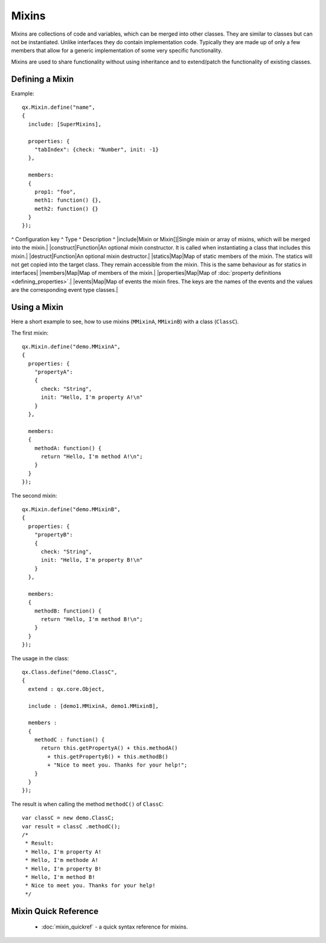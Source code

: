 .. _pages/mixins#mixins:

Mixins
******

Mixins are collections of code and variables, which can be merged into
other classes. They are similar to classes but can not be instantiated. Unlike interfaces they do contain implementation code. Typically they are made up of only a few members that allow for a generic implementation of some very specific functionality.

Mixins are used to share functionality without using inheritance and to extend/patch the functionality of existing classes. 

.. _pages/mixins#defining_a_mixin:

Defining a Mixin
================

Example:

::

    qx.Mixin.define("name",
    {
      include: [SuperMixins],

      properties: {
        "tabIndex": {check: "Number", init: -1}
      },

      members:
      {
        prop1: "foo",
        meth1: function() {},
        meth2: function() {}
      }
    });

^ Configuration key ^ Type ^ Description ^
|include|Mixin or Mixin[]|Single mixin or array of mixins, which will be merged into the mixin.|
|construct|Function|An optional mixin constructor. It is called when instantiating a class that includes this mixin.|
|destruct|Function|An optional mixin destructor.|
|statics|Map|Map of static members of the mixin. The statics will not get copied into the target class. They remain accessible from the mixin. This is the same behaviour as for statics in interfaces|
|members|Map|Map of members of the mixin.|
|properties|Map|Map of :doc:`property definitions <defining_properties>`.|
|events|Map|Map of events the mixin fires. The keys are the names of the events and the values are the corresponding event type classes.|

.. _pages/mixins#using_a_mixin:

Using a Mixin
=============

Here a short example to see, how to use mixins (``MMixinA``, ``MMixinB``) with a class (``ClassC``).

The first mixin: 

::

    qx.Mixin.define("demo.MMixinA",
    {
      properties: {
        "propertyA": 
        {
          check: "String", 
          init: "Hello, I'm property A!\n"
        }
      },

      members:
      {
        methodA: function() {
          return "Hello, I'm method A!\n";    
        }
      }
    });

The second mixin:

::

    qx.Mixin.define("demo.MMixinB",
    {
      properties: {
        "propertyB": 
        {
          check: "String", 
          init: "Hello, I'm property B!\n"
        }
      },

      members:
      {
        methodB: function() {
          return "Hello, I'm method B!\n";    
        }
      }
    });

The usage in the class:

::

    qx.Class.define("demo.ClassC", 
    {
      extend : qx.core.Object,

      include : [demo1.MMixinA, demo1.MMixinB],

      members :
      {
        methodC : function() {
          return this.getPropertyA() + this.methodA() 
            + this.getPropertyB() + this.methodB()
            + "Nice to meet you. Thanks for your help!";
        }
      }
    });

The result is when calling the method ``methodC()`` of ``ClassC``:

::

    var classC = new demo.ClassC;
    var result = classC .methodC();
    /*
     * Result:
     * Hello, I'm property A! 
     * Hello, I'm methode A! 
     * Hello, I'm property B! 
     * Hello, I'm method B! 
     * Nice to meet you. Thanks for your help!
     */

.. _pages/mixins#mixin_quick_reference:

Mixin Quick Reference
=====================

  * :doc:`mixin_quickref` -  a quick syntax reference for mixins.